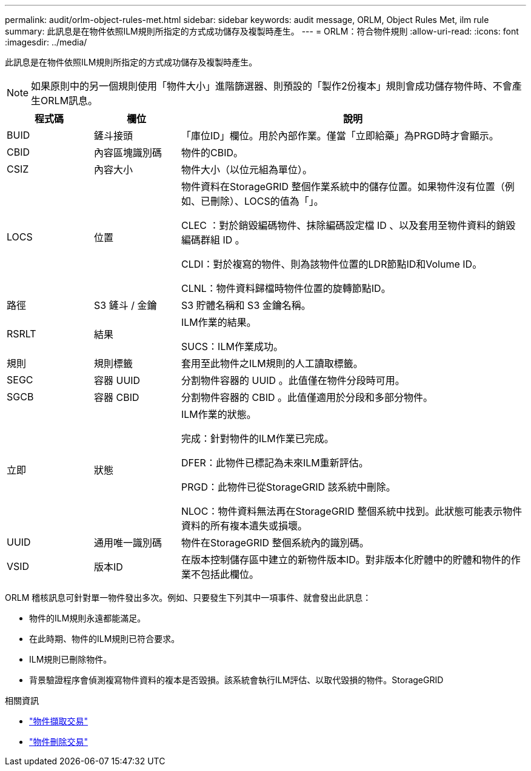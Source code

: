 ---
permalink: audit/orlm-object-rules-met.html 
sidebar: sidebar 
keywords: audit message, ORLM, Object Rules Met, ilm rule 
summary: 此訊息是在物件依照ILM規則所指定的方式成功儲存及複製時產生。 
---
= ORLM：符合物件規則
:allow-uri-read: 
:icons: font
:imagesdir: ../media/


[role="lead"]
此訊息是在物件依照ILM規則所指定的方式成功儲存及複製時產生。


NOTE: 如果原則中的另一個規則使用「物件大小」進階篩選器、則預設的「製作2份複本」規則會成功儲存物件時、不會產生ORLM訊息。

[cols="1a,1a,4a"]
|===
| 程式碼 | 欄位 | 說明 


 a| 
BUID
 a| 
鏟斗接頭
 a| 
「庫位ID」欄位。用於內部作業。僅當「立即給藥」為PRGD時才會顯示。



 a| 
CBID
 a| 
內容區塊識別碼
 a| 
物件的CBID。



 a| 
CSIZ
 a| 
內容大小
 a| 
物件大小（以位元組為單位）。



 a| 
LOCS
 a| 
位置
 a| 
物件資料在StorageGRID 整個作業系統中的儲存位置。如果物件沒有位置（例如、已刪除）、LOCS的值為「」。

CLEC ：對於銷毀編碼物件、抹除編碼設定檔 ID 、以及套用至物件資料的銷毀編碼群組 ID 。

CLDI：對於複寫的物件、則為該物件位置的LDR節點ID和Volume ID。

CLNL：物件資料歸檔時物件位置的旋轉節點ID。



 a| 
路徑
 a| 
S3 鏟斗 / 金鑰
 a| 
S3 貯體名稱和 S3 金鑰名稱。



 a| 
RSRLT
 a| 
結果
 a| 
ILM作業的結果。

SUCS：ILM作業成功。



 a| 
規則
 a| 
規則標籤
 a| 
套用至此物件之ILM規則的人工讀取標籤。



 a| 
SEGC
 a| 
容器 UUID
 a| 
分割物件容器的 UUID 。此值僅在物件分段時可用。



 a| 
SGCB
 a| 
容器 CBID
 a| 
分割物件容器的 CBID 。此值僅適用於分段和多部分物件。



 a| 
立即
 a| 
狀態
 a| 
ILM作業的狀態。

完成：針對物件的ILM作業已完成。

DFER：此物件已標記為未來ILM重新評估。

PRGD：此物件已從StorageGRID 該系統中刪除。

NLOC：物件資料無法再在StorageGRID 整個系統中找到。此狀態可能表示物件資料的所有複本遺失或損壞。



 a| 
UUID
 a| 
通用唯一識別碼
 a| 
物件在StorageGRID 整個系統內的識別碼。



 a| 
VSID
 a| 
版本ID
 a| 
在版本控制儲存區中建立的新物件版本ID。對非版本化貯體中的貯體和物件的作業不包括此欄位。

|===
ORLM 稽核訊息可針對單一物件發出多次。例如、只要發生下列其中一項事件、就會發出此訊息：

* 物件的ILM規則永遠都能滿足。
* 在此時期、物件的ILM規則已符合要求。
* ILM規則已刪除物件。
* 背景驗證程序會偵測複寫物件資料的複本是否毀損。該系統會執行ILM評估、以取代毀損的物件。StorageGRID


.相關資訊
* link:object-ingest-transactions.html["物件擷取交易"]
* link:object-delete-transactions.html["物件刪除交易"]


